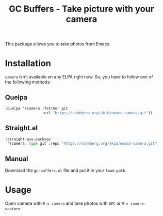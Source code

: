 #+title: GC Buffers - Take picture with your camera

This package allows you to take photos from Emacs.

* Installation

~camera~ isn't available on any ELPA right now.  So, you have to follow one
of the following methods:

** Quelpa

#+begin_src emacs-lisp
(quelpa '(camera :fetcher git
                 :url "https://codeberg.org/akib/emacs-camera.git"))
#+end_src

** Straight.el

#+begin_src emacs-lisp
(straight-use-package
 '(camera :type git :repo "https://codeberg.org/akib/emacs-camera.git"))
#+end_src

** Manual

Download the ~gc-buffers.el~ file and put it in your ~load-path~.

* Usage

Open camera with =M-x camera= and take photos with =SPC= or
=M-x camera-capture=.
